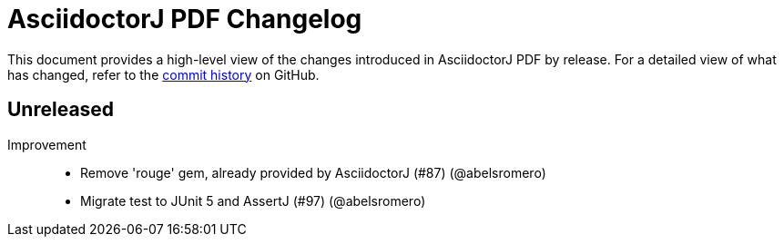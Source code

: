 = AsciidoctorJ PDF Changelog
:url-asciidoctor: http://asciidoctor.org
:url-asciidoc: {url-asciidoctor}/docs/what-is-asciidoc
:url-repo: https://github.com/asciidoctor/asciidoctorj-pdf
:icons: font
:star: icon:star[role=red]
ifndef::icons[]
:star: &#9733;
endif::[]

This document provides a high-level view of the changes introduced in AsciidoctorJ PDF by release.
For a detailed view of what has changed, refer to the {url-repo}/commits/main[commit history] on GitHub.

== Unreleased

Improvement::

* Remove 'rouge' gem, already provided by AsciidoctorJ (#87) (@abelsromero)
* Migrate test to JUnit 5 and AssertJ (#97) (@abelsromero)
